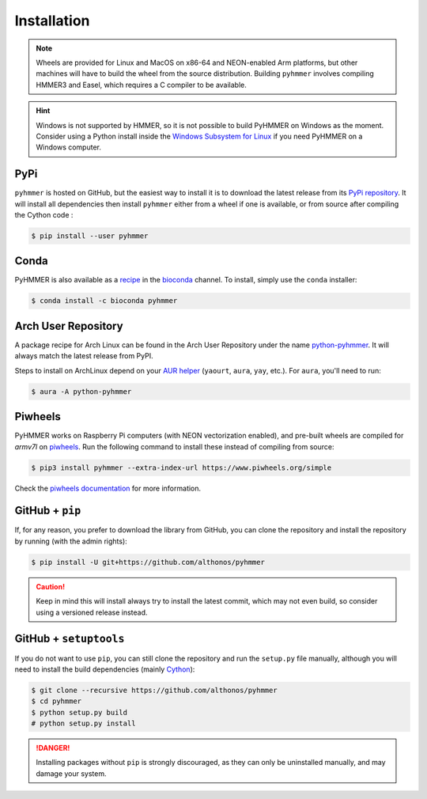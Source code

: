 Installation
============

.. note::

    Wheels are provided for Linux and MacOS on x86-64 and NEON-enabled Arm platforms, 
    but other machines will have to build the wheel from the source distribution. 
    Building ``pyhmmer`` involves compiling HMMER3 and Easel, which requires a 
    C compiler to be available.

.. hint::

    Windows is not supported by HMMER, so it is not possible to build PyHMMER
    on Windows as the moment. Consider using a Python install inside the 
    `Windows Subsystem for Linux <https://learn.microsoft.com/en-us/windows/wsl/install>`_
    if you need PyHMMER on a Windows computer.


PyPi
^^^^

``pyhmmer`` is hosted on GitHub, but the easiest way to install it is to download
the latest release from its `PyPi repository <https://pypi.python.org/pypi/pyhmmer>`_.
It will install all dependencies then install ``pyhmmer`` either from a wheel if
one is available, or from source after compiling the Cython code :

.. code:: console

    $ pip install --user pyhmmer
    

Conda
^^^^^

PyHMMER is also available as a `recipe <https://anaconda.org/bioconda/pyhmmer>`_
in the `bioconda <https://bioconda.github.io/>`_ channel. To install, simply
use the ``conda`` installer:

.. code:: console

     $ conda install -c bioconda pyhmmer


Arch User Repository
^^^^^^^^^^^^^^^^^^^^

A package recipe for Arch Linux can be found in the Arch User Repository
under the name `python-pyhmmer <https://aur.archlinux.org/packages/python-pyhmmer>`_.
It will always match the latest release from PyPI.

Steps to install on ArchLinux depend on your `AUR helper <https://wiki.archlinux.org/title/AUR_helpers>`_
(``yaourt``, ``aura``, ``yay``, etc.). For ``aura``, you'll need to run:

.. code:: console

    $ aura -A python-pyhmmer


Piwheels
^^^^^^^^

PyHMMER works on Raspberry Pi computers (with NEON vectorization enabled), 
and pre-built wheels are compiled for `armv7l` on 
`piwheels <https://www.piwheels.org/project/pyhmmer/>`_.
Run the following command to install these instead of compiling from source:

.. code:: console

   $ pip3 install pyhmmer --extra-index-url https://www.piwheels.org/simple

Check the `piwheels documentation <https://www.piwheels.org/faq.html>`_ for 
more information.


GitHub + ``pip``
^^^^^^^^^^^^^^^^

If, for any reason, you prefer to download the library from GitHub, you can clone
the repository and install the repository by running (with the admin rights):

.. code:: console

    $ pip install -U git+https://github.com/althonos/pyhmmer

.. caution::

    Keep in mind this will install always try to install the latest commit,
    which may not even build, so consider using a versioned release instead.


GitHub + ``setuptools``
^^^^^^^^^^^^^^^^^^^^^^^

If you do not want to use ``pip``, you can still clone the repository and
run the ``setup.py`` file manually, although you will need to install the
build dependencies (mainly `Cython <https://pypi.org/project/cython>`_):

.. code:: console

    $ git clone --recursive https://github.com/althonos/pyhmmer
    $ cd pyhmmer
    $ python setup.py build
    # python setup.py install

.. Danger::

    Installing packages without ``pip`` is strongly discouraged, as they can
    only be uninstalled manually, and may damage your system.
